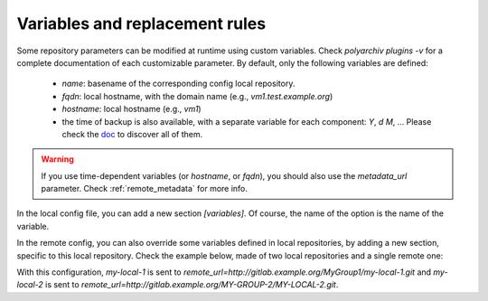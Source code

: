 .. _variables:

Variables and replacement rules
===============================

Some repository parameters can be modified at runtime using custom variables.
Check `polyarchiv plugins -v` for a complete documentation of each customizable parameter.
By default, only the following variables are defined:

  * `name`: basename of the corresponding config local repository.
  * `fqdn`: local hostname, with the domain name (e.g., `vm1.test.example.org`)
  * `hostname`: local hostname (e.g., `vm1`)
  * the time of backup is also available, with a separate variable for each component: `Y`, `d` `M`, …
    Please check the `doc <https://docs.python.org/3/library/datetime.html#strftime-and-strptime-behavior>`_ to discover all of them.


.. warning::

  If you use time-dependent variables (or `hostname`, or `fqdn`), you should also use the `metadata_url` parameter.
  Check :ref:`remote_metadata` for more info.


In the local config file, you can add a new section `[variables]`.
Of course, the name of the option is the name of the variable.

In the remote config, you can also override some variables defined in local repositories,
by adding a new section, specific to this local repository.
Check the example below, made of two local repositories and a single remote one:

.. code-block:: ini
  :caption: /etc/polyarchiv/my-local-1.local
  :name: variables:/etc/polyarchiv/my-local-1.local

  [repository]
  engine=git
  [variables]
  group=MyGroup1

.. code-block:: ini
  :caption: /etc/polyarchiv/my-local-2.local
  :name: variables:/etc/polyarchiv/my-local-2.local

  [repository]
  engine=archive
  archive_name={name}-{Y}-{m}-{d}.tar.gz  <-- this is a customizable parameter
  [variables]
  group=MyGroup2
  name=MY-LOCAL-2
  ; you can override the default `name` variable

.. code-block:: ini
  :caption: /etc/polyarchiv/my-remote.remote
  :name: variables:/etc/polyarchiv/my-remote.remote

  [repository]
  engine=git
  remote_url=http://{host}/{group}/{name}.git  <-- another one
  ; requires a `group` variable in each local repository
  ; the `name` variable always exists
  [variables]
  host=gitlab.example.org

  [variables "my-local-2"]
  group=MY-GROUP-2
  ; you can override the `group` variable of `my-local-2` only in the `my-remote` remote repository.


With this configuration, `my-local-1` is sent to `remote_url=http://gitlab.example.org/MyGroup1/my-local-1.git` and
`my-local-2` is sent to `remote_url=http://gitlab.example.org/MY-GROUP-2/MY-LOCAL-2.git`.
